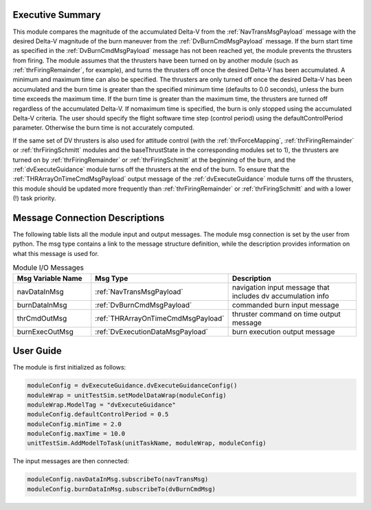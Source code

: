 Executive Summary
-----------------

This module compares the magnitude of the accumulated Delta-V from the :ref:`NavTransMsgPayload` message with the
desired Delta-V magnitude of the burn maneuver from the :ref:`DvBurnCmdMsgPayload` message. If the burn start time as
specified in the :ref:`DvBurnCmdMsgPayload` message has not been reached yet, the module prevents the thrusters from
firing.
The module assumes that the thrusters have been turned on by another module (such as :ref:`thrFiringRemainder`,
for example), and turns the thrusters off once the desired Delta-V has been accumulated. A minimum and maximum time can
also be specified. The thrusters are only turned off once the desired Delta-V has been accumulated and the burn time is
greater than the specified minimum time (defaults to 0.0 seconds), unless the burn time exceeds the maximum time. If the
burn time is greater than the maximum time, the thrusters are turned off regardless of the accumulated Delta-V. If
nomaximum time is specified, the burn is only stopped using the accumulated Delta-V criteria.
The user should specify the flight software time step (control period) using the defaultControlPeriod parameter.
Otherwise the burn time is not accurately computed.

If the same set of DV thrusters is also used for attitude control (with the :ref:`thrForceMapping`,
:ref:`thrFiringRemainder` or :ref:`thrFiringSchmitt` modules and the baseThrustState in the corresponding modules
set to 1), the thrusters are turned on by :ref:`thrFiringRemainder` or :ref:`thrFiringSchmitt` at the beginning of the
burn, and the :ref:`dvExecuteGuidance` module turns off the thrusters at the end of the burn. To ensure that the
:ref:`THRArrayOnTimeCmdMsgPayload` output message of the :ref:`dvExecuteGuidance` module turns off the thrusters, this
module should be updated more frequently than :ref:`thrFiringRemainder` or :ref:`thrFiringSchmitt` and with a lower (!)
task priority.

Message Connection Descriptions
-------------------------------
The following table lists all the module input and output messages.  The module msg connection is set by the
user from python.  The msg type contains a link to the message structure definition, while the description
provides information on what this message is used for.

.. list-table:: Module I/O Messages
    :widths: 25 25 50
    :header-rows: 1

    * - Msg Variable Name
      - Msg Type
      - Description
    * - navDataInMsg
      - :ref:`NavTransMsgPayload`
      - navigation input message that includes dv accumulation info
    * - burnDataInMsg
      - :ref:`DvBurnCmdMsgPayload`
      - commanded burn input message
    * - thrCmdOutMsg
      - :ref:`THRArrayOnTimeCmdMsgPayload`
      - thruster command on time output message
    * - burnExecOutMsg
      - :ref:`DvExecutionDataMsgPayload`
      - burn execution output message

User Guide
----------
The module is first initialized as follows:

.. code-block:: python

    moduleConfig = dvExecuteGuidance.dvExecuteGuidanceConfig()
    moduleWrap = unitTestSim.setModelDataWrap(moduleConfig)
    moduleWrap.ModelTag = "dvExecuteGuidance"
    moduleConfig.defaultControlPeriod = 0.5
    moduleConfig.minTime = 2.0
    moduleConfig.maxTime = 10.0
    unitTestSim.AddModelToTask(unitTaskName, moduleWrap, moduleConfig)

The input messages are then connected:

.. code-block:: python

    moduleConfig.navDataInMsg.subscribeTo(navTransMsg)
    moduleConfig.burnDataInMsg.subscribeTo(dvBurnCmdMsg)
